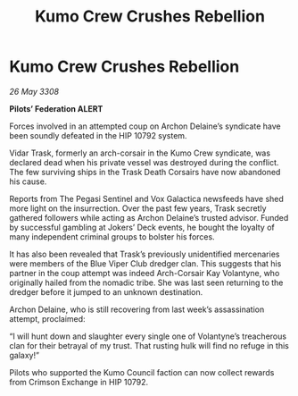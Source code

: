 :PROPERTIES:
:ID:       c4ed244b-b608-434c-9ea4-fd56a58ee159
:END:
#+title: Kumo Crew Crushes Rebellion
#+filetags: :3308:Federation:galnet:

* Kumo Crew Crushes Rebellion

/26 May 3308/

*Pilots’ Federation ALERT* 

Forces involved in an attempted coup on Archon Delaine’s syndicate have been soundly defeated in the HIP 10792 system. 

Vidar Trask, formerly an arch-corsair in the Kumo Crew syndicate, was declared dead when his private vessel was destroyed during the conflict. The few surviving ships in the Trask Death Corsairs have now abandoned his cause. 

Reports from The Pegasi Sentinel and Vox Galactica newsfeeds have shed more light on the insurrection. Over the past few years, Trask secretly gathered followers while acting as Archon Delaine’s trusted advisor. Funded by successful gambling at Jokers’ Deck events, he bought the loyalty of many independent criminal groups to bolster his forces. 

It has also been revealed that Trask’s previously unidentified mercenaries were members of the Blue Viper Club dredger clan. This suggests that his partner in the coup attempt was indeed Arch-Corsair Kay Volantyne, who originally hailed from the nomadic tribe. She was last seen returning to the dredger before it jumped to an unknown destination. 

Archon Delaine, who is still recovering from last week’s assassination attempt, proclaimed: 

“I will hunt down and slaughter every single one of Volantyne’s treacherous clan for their betrayal of my trust. That rusting hulk will find no refuge in this galaxy!” 

Pilots who supported the Kumo Council faction can now collect rewards from Crimson Exchange in HIP 10792.
